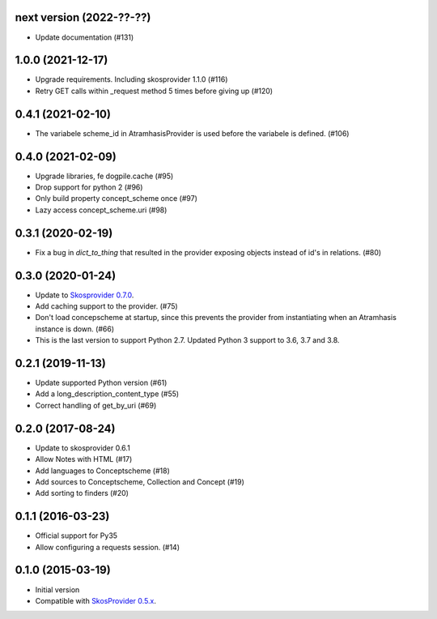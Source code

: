 next version (2022-??-??)
-------------------------

- Update documentation (#131)

1.0.0 (2021-12-17)
------------------
- Upgrade requirements. Including skosprovider 1.1.0 (#116)
- Retry GET calls within _request method 5 times before giving up (#120)


0.4.1 (2021-02-10)
------------------
- The variabele scheme_id in AtramhasisProvider is used before the variabele is defined. (#106)

0.4.0 (2021-02-09)
------------------
- Upgrade libraries, fe dogpile.cache (#95)
- Drop support for python 2 (#96)
- Only build property concept_scheme once (#97)
- Lazy access concept_scheme.uri (#98)

0.3.1 (2020-02-19)
------------------

- Fix a bug in `dict_to_thing` that resulted in the provider exposing objects
  instead of id's in relations. (#80)

0.3.0 (2020-01-24)
------------------

- Update to `Skosprovider 0.7.0 <https://pypi.org/project/skosprovider/0.7.0/>`_.
- Add caching support to the provider. (#75)
- Don't load concepscheme at startup, since this prevents the provider from
  instantiating when an Atramhasis instance is down. (#66)
- This is the last version to support Python 2.7. Updated Python 3 support to
  3.6, 3.7 and 3.8.

0.2.1 (2019-11-13)
------------------

- Update supported Python version (#61)
- Add a long_description_content_type (#55)
- Correct handling of get_by_uri (#69)

0.2.0 (2017-08-24)
------------------

- Update to skosprovider 0.6.1
- Allow Notes with HTML (#17)
- Add languages to Conceptscheme (#18)
- Add sources to Conceptscheme, Collection and Concept (#19)
- Add sorting to finders (#20)

0.1.1 (2016-03-23)
------------------

- Official support for Py35
- Allow configuring a requests session. (#14)

0.1.0 (2015-03-19)
------------------

- Initial version
- Compatible with `SkosProvider 0.5.x <http://skosprovider.readthedocs.org/en/0.5.0>`_.
